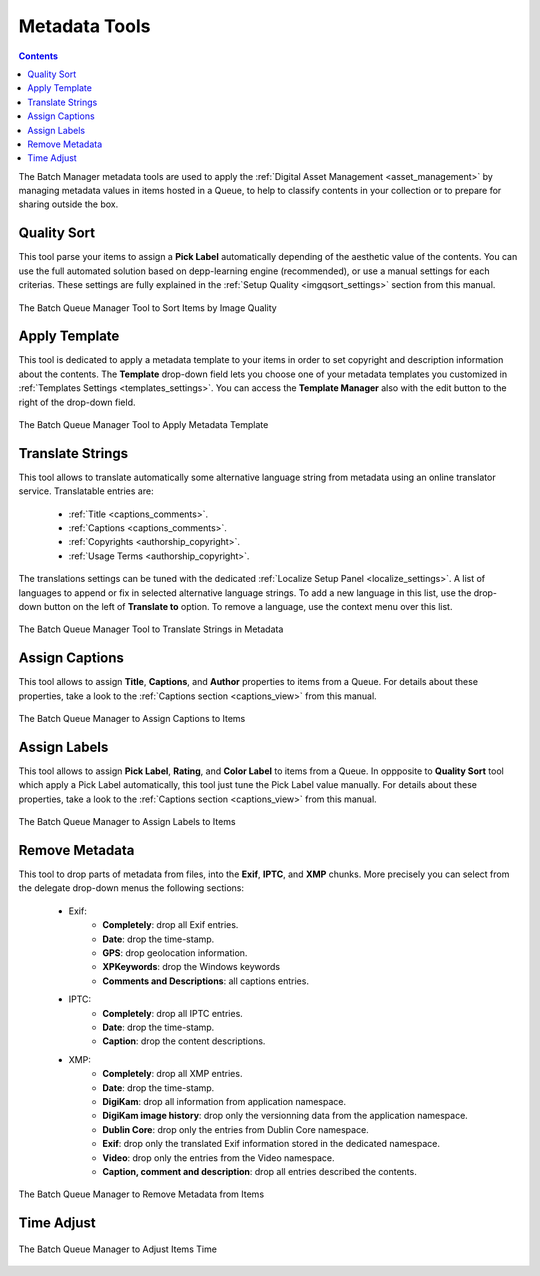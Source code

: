 .. meta::
   :description: digiKam Batch Queue Manager Metadata Tools
   :keywords: digiKam, documentation, user manual, photo management, open source, free, learn, easy, batch, metadata, pick, labels, rating, color, comment, caption, title

.. metadata-placeholder

   :authors: - digiKam Team

   :license: see Credits and License page for details (https://docs.digikam.org/en/credits_license.html)

.. _metadata_tools:

Metadata Tools
==============

.. contents::

The Batch Manager metadata tools are used to apply the :ref:`Digital Asset Management <asset_management>` by managing metadata values in items hosted in a Queue, to help to classify contents in your collection or to prepare for sharing outside the box.

Quality Sort
------------

This tool parse your items to assign a **Pick Label** automatically depending of the aesthetic value of the contents. You can use the full automated solution based on depp-learning engine (recommended), or use a manual settings for each criterias. These settings are fully explained in the :ref:`Setup Quality <imgqsort_settings>` section from this manual.

.. figure:: images/bqm_metadata_quality.webp
    :alt:
    :align: center

    The Batch Queue Manager Tool to Sort Items by Image Quality

.. _bqm_applytemplate:

Apply Template
--------------

This tool is dedicated to apply a metadata template to your items in order to set copyright and description information about the contents. The **Template** drop-down field lets you choose one of your metadata templates you customized in :ref:`Templates Settings <templates_settings>`. You can access the **Template Manager** also with the edit button to the right of the drop-down field.

.. figure:: images/bqm_metadata_template.webp
    :alt:
    :align: center

    The Batch Queue Manager Tool to Apply Metadata Template

.. _bqm_translatemetadata:

Translate Strings
-----------------

This tool allows to translate automatically some alternative language string from metadata using an online translator service. Translatable entries are:

    - :ref:`Title <captions_comments>`.
    - :ref:`Captions <captions_comments>`.
    - :ref:`Copyrights <authorship_copyright>`.
    - :ref:`Usage Terms <authorship_copyright>`.

The translations settings can be tuned with the dedicated :ref:`Localize Setup Panel <localize_settings>`. A list of languages to append or fix in selected alternative language strings. To add a new language in this list, use the drop-down button on the left of **Translate to** option. To remove a language, use the context menu over this list.

.. figure:: images/bqm_metadata_translate.webp
    :alt:
    :align: center

    The Batch Queue Manager Tool to Translate Strings in Metadata

.. _bqm_assigncaptions:

Assign Captions
---------------

This tool allows to assign **Title**, **Captions**, and **Author** properties to items from a Queue. For details about these properties, take a look to the :ref:`Captions section  <captions_view>` from this manual.

.. figure:: images/bqm_metadata_captions.webp
    :alt:
    :align: center

    The Batch Queue Manager to Assign Captions to Items

.. _bqm_assignlabels:

Assign Labels
-------------

This tool allows to assign **Pick Label**, **Rating**, and **Color Label** to items from a Queue. In oppposite to **Quality Sort** tool which apply a Pick Label automatically, this tool just tune the Pick Label value manually. For details about these properties, take a look to the :ref:`Captions section  <captions_view>` from this manual.

.. figure:: images/bqm_metadata_labels.webp
    :alt:
    :align: center

    The Batch Queue Manager to Assign Labels to Items

.. _bqm_removemetadata:

Remove Metadata
---------------

This tool to drop parts of metadata from files, into the **Exif**, **IPTC**, and **XMP** chunks. More precisely you can select from the delegate drop-down menus the following sections:

    - Exif:
        - **Completely**: drop all Exif entries.
        - **Date**: drop the time-stamp.
        - **GPS**: drop geolocation information.
        - **XPKeywords**: drop the Windows keywords
        - **Comments and Descriptions**: all captions entries.

    - IPTC:
        - **Completely**: drop all IPTC entries.
        - **Date**: drop the time-stamp.
        - **Caption**: drop the content descriptions.

    - XMP:
        - **Completely**: drop all XMP entries.
        - **Date**: drop the time-stamp.
        - **DigiKam**: drop all information from application namespace.
        - **DigiKam image history**: drop only the versionning data from the application namespace.
        - **Dublin Core**: drop only the entries from Dublin Core namespace.
        - **Exif**: drop only the translated Exif information stored in the dedicated namespace.
        - **Video**: drop only the entries from the Video namespace.
        - **Caption, comment and description**: drop all entries described the contents.

.. figure:: images/bqm_metadata_remove.webp
    :alt:
    :align: center

    The Batch Queue Manager to Remove Metadata from Items

.. _bqm_timeadjust:

Time Adjust
-----------

.. figure:: images/bqm_metadata_timeadjust.webp
    :alt:
    :align: center

    The Batch Queue Manager to Adjust Items Time
